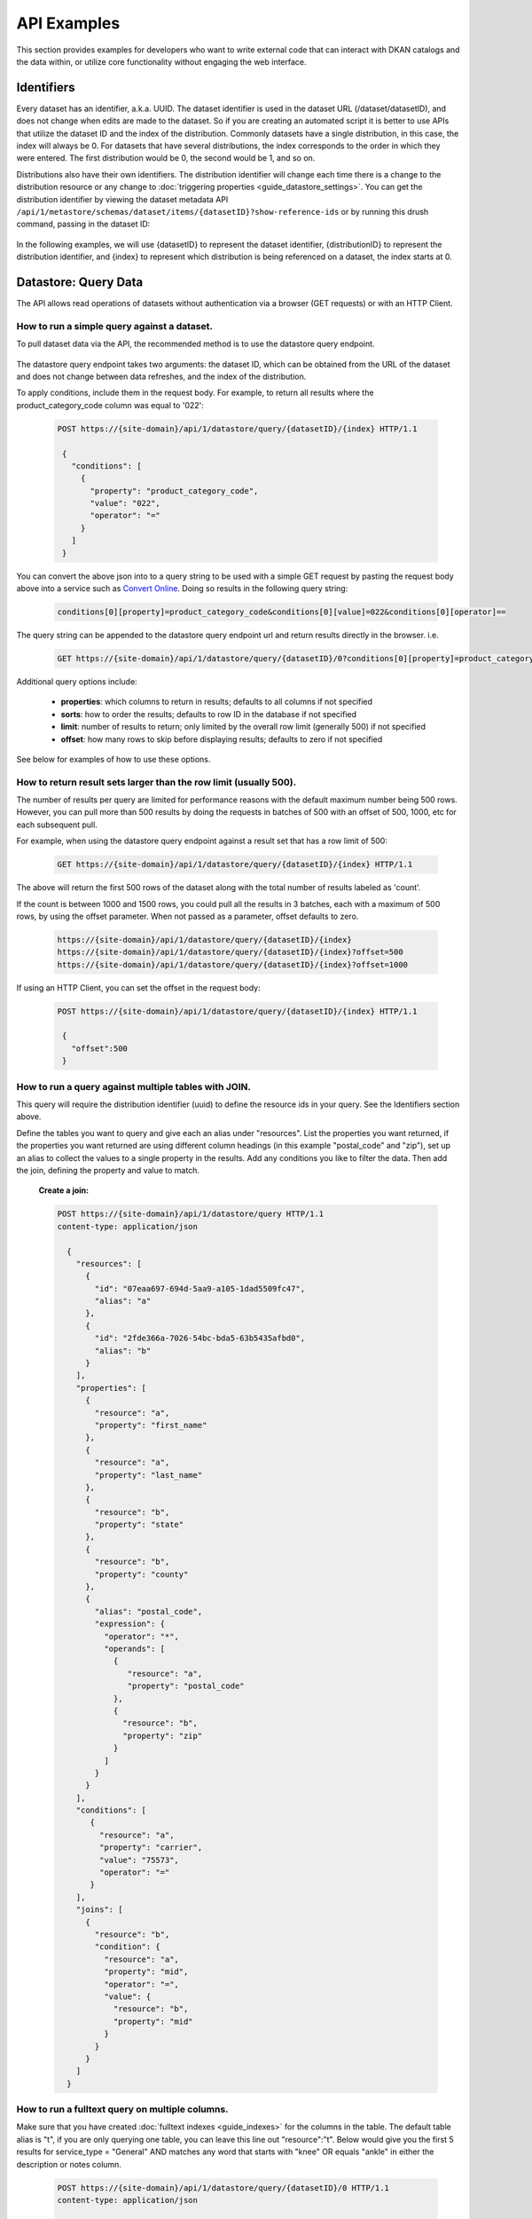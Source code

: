 API Examples
=============

This section provides examples for developers who want to write external code that can interact with DKAN catalogs and
the data within, or utilize core functionality without engaging the web interface.

Identifiers
-----------

Every dataset has an identifier, a.k.a. UUID. The dataset identifier is used in the dataset URL (/dataset/datasetID),
and does not change when edits are made to the dataset. So if you are creating an automated
script it is better to use APIs that utilize the dataset ID and the index of the distribution.
Commonly datasets have a single distribution, in this case, the index will always be 0. For datasets that have several
distributions, the index corresponds to the order in which they were entered. The first distribution would be 0, the
second would be 1, and so on.

Distributions also have their own identifiers. The distribution identifier will
change each time there is a change to the distribution resource or any change to
:doc:`triggering properties <guide_datastore_settings>`. You can get the distribution identifier by viewing
the dataset metadata API ``/api/1/metastore/schemas/dataset/items/{datasetID}?show-reference-ids``
or by running this drush command, passing in the dataset ID:

    .. prompt:: bash $

      drush dkan:dataset-info {datasetID}

In the following examples, we will use {datasetID} to represent the dataset identifier, {distributionID} to
represent the distribution identifier, and {index} to represent which distribution is being referenced on a
dataset, the index starts at 0.

Datastore: Query Data
---------------------

The API allows read operations of datasets without authentication via a browser (GET requests) or with an HTTP Client.

How to run a simple query against a dataset.
^^^^^^^^^^^^^^^^^^^^^^^^^^^^^^^^^^^^^^^^^^^^

To pull dataset data via the API, the recommended method is to use the datastore query endpoint.

    .. http:post:: https://{site-domain}/api/1/datastore/query/{datasetID}/{index}


The datastore query endpoint takes two arguments: the dataset ID, which can be obtained from the URL of
the dataset and does not change between data refreshes, and the index of the distribution.

To apply conditions, include them in the request body. For example, to return all results where the
product_category_code column was equal to '022':

    .. sourcecode:: http

      POST https://{site-domain}/api/1/datastore/query/{datasetID}/{index} HTTP/1.1

       {
         "conditions": [
           {
             "property": "product_category_code",
             "value": "022",
             "operator": "="
           }
         ]
       }

You can convert the above json into to a query string to be used with a simple GET request by pasting the request body above
into a service such as `Convert Online <https://www.convertonline.io/convert/json-to-query-string>`_.
Doing so results in the following query string:

    .. code-block::

      conditions[0][property]=product_category_code&conditions[0][value]=022&conditions[0][operator]==

The query string can be appended to the datastore query endpoint url and return results directly in the browser.
i.e.

    .. sourcecode:: http

      GET https://{site-domain}/api/1/datastore/query/{datasetID}/0?conditions[0][property]=product_category_code&conditions[0][value]=022&conditions[0][operator]== HTTP/1.1

Additional query options include:

  -  **properties**: which columns to return in results; defaults to all columns if not specified
  -  **sorts**: how to order the results; defaults to row ID in the database if not specified
  -  **limit**: number of results to return; only limited by the overall row limit (generally 500) if not specified
  -  **offset**: how many rows to skip before displaying results; defaults to zero if not specified

See below for examples of how to use these options.

How to return result sets larger than the row limit (usually 500).
^^^^^^^^^^^^^^^^^^^^^^^^^^^^^^^^^^^^^^^^^^^^^^^^^^^^^^^^^^^^^^^^^^

The number of results per query are limited for performance reasons with the default maximum number being 500 rows.
However, you can pull more than 500 results by doing the requests in batches of 500 with an offset of 500, 1000,
etc for each subsequent pull.

For example, when using the datastore query endpoint against a result set that has a row limit of 500:

    .. sourcecode:: http

      GET https://{site-domain}/api/1/datastore/query/{datasetID}/{index} HTTP/1.1

The above will return the first 500 rows of the dataset along with the total number of results labeled as 'count'.

If the count is between 1000 and 1500 rows, you could pull all the results in 3 batches, each with a maximum of
500 rows, by using the offset parameter. When not passed as a parameter, offset defaults to zero.

    .. code-block::

      https://{site-domain}/api/1/datastore/query/{datasetID}/{index}
      https://{site-domain}/api/1/datastore/query/{datasetID}/{index}?offset=500
      https://{site-domain}/api/1/datastore/query/{datasetID}/{index}?offset=1000

If using an HTTP Client, you can set the offset in the request body:

    .. sourcecode:: http

      POST https://{site-domain}/api/1/datastore/query/{datasetID}/{index} HTTP/1.1

       {
         "offset":500
       }

How to run a query against multiple tables with JOIN.
^^^^^^^^^^^^^^^^^^^^^^^^^^^^^^^^^^^^^^^^^^^^^^^^^^^^^

This query will require the distribution identifier (uuid) to define the resource ids
in your query. See the Identifiers section above.

Define the tables you want to query and give each an alias under "resources".
List the properties you want returned, if the properties you want returned are
using different column headings (in this example "postal_code" and "zip"),
set up an alias to collect the values to a single property in the results.
Add any conditions you like to filter the data. Then add the join, defining
the property and value to match.

  **Create a join:**

  .. sourcecode:: http

    POST https://{site-domain}/api/1/datastore/query HTTP/1.1
    content-type: application/json

      {
        "resources": [
          {
            "id": "07eaa697-694d-5aa9-a105-1dad5509fc47",
            "alias": "a"
          },
          {
            "id": "2fde366a-7026-54bc-bda5-63b5435afbd0",
            "alias": "b"
          }
        ],
        "properties": [
          {
            "resource": "a",
            "property": "first_name"
          },
          {
            "resource": "a",
            "property": "last_name"
          },
          {
            "resource": "b",
            "property": "state"
          },
          {
            "resource": "b",
            "property": "county"
          },
          {
            "alias": "postal_code",
            "expression": {
              "operator": "*",
              "operands": [
                {
                   "resource": "a",
                   "property": "postal_code"
                },
                {
                  "resource": "b",
                  "property": "zip"
                }
              ]
            }
          }
        ],
        "conditions": [
           {
             "resource": "a",
             "property": "carrier",
             "value": "75573",
             "operator": "="
           }
        ],
        "joins": [
          {
            "resource": "b",
            "condition": {
              "resource": "a",
              "property": "mid",
              "operator": "=",
              "value": {
                "resource": "b",
                "property": "mid"
              }
            }
          }
        ]
      }

How to run a fulltext query on multiple columns.
^^^^^^^^^^^^^^^^^^^^^^^^^^^^^^^^^^^^^^^^^^^^^^^^

Make sure that you have created :doc:`fulltext indexes <guide_indexes>` for the columns in the table.
The default table alias is "t", if you are only querying one table, you can
leave this line out "resource":"t".
Below would give you the first 5 results for service_type = "General" AND
matches any word that starts with "knee" OR equals "ankle" in either the
description or notes column.

    .. sourcecode:: http

      POST https://{site-domain}/api/1/datastore/query/{datasetID}/0 HTTP/1.1
      content-type: application/json

      {
        "offset":0,
        "limit":5,
        "rowIds":true,
        "conditions":[
          {
            "resource":"t",
            "property":"service_type",
            "value":"General",
            "operator":"="
          },
          {
            "groupOperator":"or",
            "conditions": [
              {
                "resource":"t",
                "property":"description, notes",
                "value":"knee*",
                "operator":"match"
              },
              {
                "resource":"t",
                "property":"description, notes",
                "value":"ankle",
                "operator":"match"
              }
            ]
          }
        ],
        "sorts":[
          {
            "property":"decision_date",
            "order":"desc"
          }
        ]
      }

Metastore: Search
-----------------

.. http:get:: /api/1/search

The DKAN search endpoint can be used to return a filtered list of datasets - for
example all datasets tagged with a given keyword or where the title and/or description contain a given search term.

Filter options are passed as query parameters to the endpoint. For example, to find all the datasets with a theme of
'Supplier directory', you would use:

    .. sourcecode:: http

      GET https://{site-domain}/api/1/search?theme=Supplier%20directory HTTP/1.1

Note that '%20' is inserted for the spaces between words in a theme or keyword. Separate multiple query parameters with
ampersands.

The default result limit - if page-size is not provided - is 10. The API will not return more than 100 results at one
time. If you want the next batch of results, you can increment the page number by passing the 'page' query parameter.
E.g.

    .. sourcecode:: http

      GET https://{site-domain}/api/1/search?page-size=100&page=2 HTTP/1.1

Search endpoint options include:

  -  **page-size**: how many results to return; maximum number supported is 100; defaults to 10 if not specified
  -  **page**: which page of results (divided by page-size) to return; defaults to 1 if not specified
  -  **theme**: return datasets associated with a given theme
  -  **keyword**: return datasets associated with a given keyword/tag
  -  **fulltext**: return datasets that contain a given text string in the title or description of the dataset

Metastore: Create, Edit, Delete
-------------------------------

Some API functions require authorization. Any user that has dataset CRUD permissions will be able to perform those
functions via the API.

.. _authentication:

Authentication
^^^^^^^^^^^^^^

Drupal uses Basic Authentication, this is a method for an HTTP user agent (e.g., a web browser)
to provide a username and password when making a request.

When employing Basic Authentication, users include a base 64 encoded string in the Authorization
header of each request they make. The string is used by the request's recipient to verify
users' identity and rights to access a resource.

  -  Key = Authorization
  -  Value = Basic + base 64 encoding of a user ID and password separated by a colon

You can obtain the base 64 encoded string from the command line by running the following (replace admin:admin with your username:password):

.. code-block::

    echo -n 'admin:admin' | base64
    // Result
    YWRtaW46YWRtaW4=

    // When using basic auth via REST API
    content-type: application/json
    Authorization: Basic YWRtaW46YWRtaW4=

How to set the moderation state through the API.
^^^^^^^^^^^^^^^^^^^^^^^^^^^^^^^^^^^^^^^^^^^^^^^^

The available moderation states are: draft, published, hidden, orphaned, and archived.
Learn more about :term:`Moderation State` here.

1. Get the current moderation state and confirm there is at least one revision.


    .. sourcecode:: http

      GET https://{site-domain}/api/1/metastore/schemas/dataset/items/{datasetID}/revisions HTTP/1.1


2. Let's say the returned result says the revision is published "true" and state "published", here is how we change the state to hidden.

    .. sourcecode:: http

       POST https://{site-domain}/api/1/metastore/schemas/dataset/items/{datasetID}/revisions HTTP/1.1

       Authorization: Basic [base64 encoded 'user:password' string]

       {
           "state": "hidden",
           "message": "Testing state change"
       }


3. Run the GET again to confirm the state is now "hidden".


